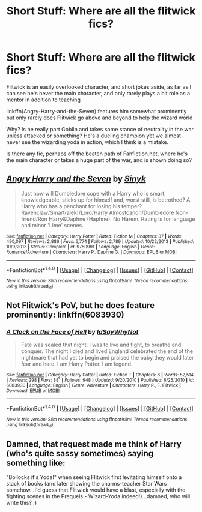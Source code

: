 #+TITLE: Short Stuff: Where are all the flitwick fics?

* Short Stuff: Where are all the flitwick fics?
:PROPERTIES:
:Author: Sirikia
:Score: 13
:DateUnix: 1470096559.0
:DateShort: 2016-Aug-02
:FlairText: Request
:END:
Flitwick is an easily overlooked character, and short jokes aside, as far as I can see he's never the main character, and only rarely plays a bit role as a mentor in addition to teaching

linkffn(Angry-Harry-and-the-Seven) features him somewhat prominently but only rarely does Flitwick go above and beyond to help the wizard world

Why? Is he really part Goblin and takes some stance of neutrality in the war unless attacked or something? He's a dueling champion yet we almost never see the wizarding yoda in action, which I think is a mistake.

Is there any fic, perhaps off the beaten path of Fanfiction.net, where he's the main character or takes a huge part of the war, and is shown doing so?


** [[http://www.fanfiction.net/s/9750991/1/][*/Angry Harry and the Seven/*]] by [[https://www.fanfiction.net/u/4329413/Sinyk][/Sinyk/]]

#+begin_quote
  Just how will Dumbledore cope with a Harry who is smart, knowledgeable, sticks up for himself and, worst still, is betrothed? A Harry who has a penchant for losing his temper? Ravenclaw/Smart(alek)/Lord/Harry Almostcanon/Dumbledore Non-friend/Ron Harry&Daphne (Haphne). No Harem. Rating is for language and minor 'Lime' scenes.
#+end_quote

^{/Site/: [[http://www.fanfiction.net/][fanfiction.net]] *|* /Category/: Harry Potter *|* /Rated/: Fiction M *|* /Chapters/: 87 *|* /Words/: 490,097 *|* /Reviews/: 2,886 *|* /Favs/: 6,774 *|* /Follows/: 2,789 *|* /Updated/: 10/22/2013 *|* /Published/: 10/9/2013 *|* /Status/: Complete *|* /id/: 9750991 *|* /Language/: English *|* /Genre/: Romance/Adventure *|* /Characters/: Harry P., Daphne G. *|* /Download/: [[http://www.ff2ebook.com/old/ffn-bot/index.php?id=9750991&source=ff&filetype=epub][EPUB]] or [[http://www.ff2ebook.com/old/ffn-bot/index.php?id=9750991&source=ff&filetype=mobi][MOBI]]}

--------------

*FanfictionBot*^{1.4.0} *|* [[[https://github.com/tusing/reddit-ffn-bot/wiki/Usage][Usage]]] | [[[https://github.com/tusing/reddit-ffn-bot/wiki/Changelog][Changelog]]] | [[[https://github.com/tusing/reddit-ffn-bot/issues/][Issues]]] | [[[https://github.com/tusing/reddit-ffn-bot/][GitHub]]] | [[[https://www.reddit.com/message/compose?to=tusing][Contact]]]

^{/New in this version: Slim recommendations using/ ffnbot!slim! /Thread recommendations using/ linksub(thread_id)!}
:PROPERTIES:
:Author: FanfictionBot
:Score: 3
:DateUnix: 1470096569.0
:DateShort: 2016-Aug-02
:END:


** Not Flitwick's PoV, but he does feature prominently: linkffn(6083930)
:PROPERTIES:
:Author: Lord_Anarchy
:Score: 3
:DateUnix: 1470097620.0
:DateShort: 2016-Aug-02
:END:

*** [[http://www.fanfiction.net/s/6083930/1/][*/A Clock on the Face of Hell/*]] by [[https://www.fanfiction.net/u/2066243/IdSayWhyNot][/IdSayWhyNot/]]

#+begin_quote
  Fate was sealed that night. I was to live and fight, to breathe and conquer. The night I died and lived England celebrated the end of the nightmare that had yet to begin and praised the baby they would later fear and hate. I am Harry Potter. I am legend.
#+end_quote

^{/Site/: [[http://www.fanfiction.net/][fanfiction.net]] *|* /Category/: Harry Potter *|* /Rated/: Fiction T *|* /Chapters/: 6 *|* /Words/: 52,514 *|* /Reviews/: 298 *|* /Favs/: 881 *|* /Follows/: 948 *|* /Updated/: 9/20/2010 *|* /Published/: 6/25/2010 *|* /id/: 6083930 *|* /Language/: English *|* /Genre/: Adventure *|* /Characters/: Harry P., F. Flitwick *|* /Download/: [[http://www.ff2ebook.com/old/ffn-bot/index.php?id=6083930&source=ff&filetype=epub][EPUB]] or [[http://www.ff2ebook.com/old/ffn-bot/index.php?id=6083930&source=ff&filetype=mobi][MOBI]]}

--------------

*FanfictionBot*^{1.4.0} *|* [[[https://github.com/tusing/reddit-ffn-bot/wiki/Usage][Usage]]] | [[[https://github.com/tusing/reddit-ffn-bot/wiki/Changelog][Changelog]]] | [[[https://github.com/tusing/reddit-ffn-bot/issues/][Issues]]] | [[[https://github.com/tusing/reddit-ffn-bot/][GitHub]]] | [[[https://www.reddit.com/message/compose?to=tusing][Contact]]]

^{/New in this version: Slim recommendations using/ ffnbot!slim! /Thread recommendations using/ linksub(thread_id)!}
:PROPERTIES:
:Author: FanfictionBot
:Score: 1
:DateUnix: 1470097646.0
:DateShort: 2016-Aug-02
:END:


** Damned, that request made me think of Harry (who's quite sassy sometimes) saying something like:

"Bollocks it's Yoda!" when seeing Flitwick first levitating himself onto a stack of books (and later showing the charms-teacher Star Wars somehow...I'd guess that Flitwick would have a blast, especially with the fighting scenes in the Prequels - Wizard-Yoda indeed!)...damned, who will write this? ;)
:PROPERTIES:
:Author: Laxian
:Score: 5
:DateUnix: 1470102463.0
:DateShort: 2016-Aug-02
:END:
